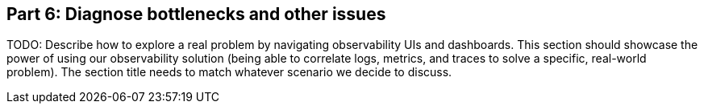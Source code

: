 [discrete]
== Part 6: Diagnose bottlenecks and other issues

[Author: TBD? PM?]

TODO: Describe how to explore a real problem by navigating
observability UIs and dashboards. This section should showcase the power of
using our observability solution (being able to correlate logs, metrics, and
traces to solve a specific, real-world problem). The section title needs to
match whatever scenario we decide to discuss.
